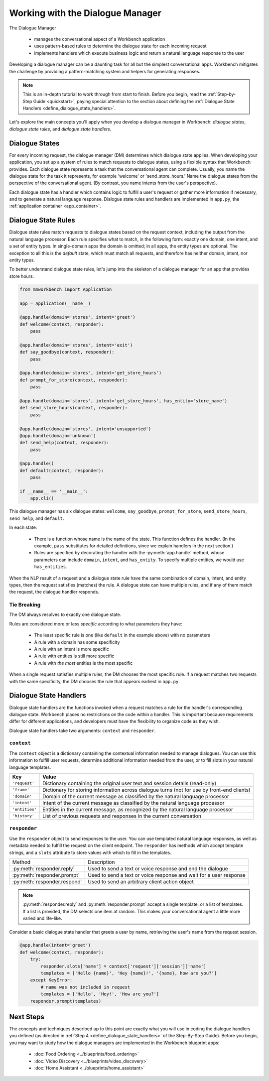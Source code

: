 Working with the Dialogue Manager
=================================

The Dialogue Manager

 - manages the conversational aspect of a Workbench application
 - uses pattern-based rules to determine the dialogue state for each incoming request
 - implements handlers which execute business logic and return a natural language response to the user

Developing a dialogue manager can be a daunting task for all but the simplest conversational apps. Workbench mitigates the challenge by providing a pattern-matching system and helpers for generating responses.

.. note::

    This is an in-depth tutorial to work through from start to finish. Before you begin, read the :ref:`Step-by-Step Guide <quickstart>`, paying special attention to the section about defining the :ref:`Dialogue State Handlers <define_dialogue_state_handlers>`.

Let's explore the main concepts you'll apply when you develop a dialogue manager in Workbench: *dialogue states*, *dialogue state rules*, and *dialogue state handlers*.

Dialogue States
---------------

For every incoming request, the dialogue manager (DM) determines which dialogue state applies. When developing your application, you set up a system of rules to match requests to dialogue states, using a flexible syntax that Workbench provides. Each dialogue state represents a task that the conversational agent can complete. Usually, you name the dialogue state for the task it represents, for example 'welcome' or 'send_store_hours.' Name the dialogue states from the perspective of the conversational agent. (By contrast, you name intents from the user's perspective).

Each dialogue state has a handler which contains logic to fulfill a user's request or gather more information if necessary, and to generate a natural language response. Dialogue state rules and handlers are implemented in ``app.py``, the :ref:`application container <app_container>`.

Dialogue State Rules
--------------------

Dialogue state rules match requests to dialogue states based on the request context, including the output from the natural language processor. Each rule specifies what to match, in the following form: exactly one domain, one intent, and a set of entity types. In single-domain apps the domain is omitted; in all apps, the entity types are optional. The exception to all this is the `default` state, which must match all requests, and therefore has neither domain, intent, nor entity types.

To better understand dialogue state rules, let's jump into the skeleton of a dialogue manager for an app that provides store hours.

.. code:: python

  from mmworkbench import Application

  app = Application(__name__)

  @app.handle(domain='stores', intent='greet')
  def welcome(context, responder):
      pass

  @app.handle(domain='stores', intent='exit')
  def say_goodbye(context, responder):
      pass

  @app.handle(domain='stores', intent='get_store_hours')
  def prompt_for_store(context, responder):
      pass

  @app.handle(domain='stores', intent='get_store_hours', has_entity='store_name')
  def send_store_hours(context, responder):
      pass

  @app.handle(domain='stores', intent='unsupported')
  @app.handle(domain='unknown')
  def send_help(context, responder):
      pass

  @app.handle()
  def default(context, responder):
      pass

  if __name__ == '__main__':
      app.cli()


This dialogue manager has six dialogue states: ``welcome``, ``say_goodbye``, ``prompt_for_store``, ``send_store_hours``, ``send_help``, and ``default``.

In each state:

 - There is a function whose name is the name of the state. This function defines the handler. (In the example, ``pass`` substitutes for detailed definitions, since we explain handlers in the next section.)

 - Rules are specified by decorating the handler with the :py:meth:`app.handle` method, whose parameters can include ``domain``, ``intent``, and ``has_entity``. To specify multiple entities, we would use ``has_entities``.

When the NLP result of a request and a dialogue state rule have the same combination of domain, intent, and entity types, then the request satisfies (matches) the rule. A dialogue state can have multiple rules, and if any of them match the request, the dialogue handler responds.

Tie Breaking
^^^^^^^^^^^^

The DM always resolves to exactly one dialogue state.

Rules are considered more or less *specific* according to what parameters they have:

 - The least specific rule is one (like ``default`` in the example above) with no parameters
 - A rule with a domain has some specificity
 - A rule with an intent is more specific
 - A rule with entities is still more specific
 - A rule with *the most* entities is the most specific

When a single request satisfies multiple rules, the DM chooses the most specific rule. If a request matches two requests with the same specificity, the DM chooses the rule that appears earliest in ``app.py``.

Dialogue State Handlers
-----------------------

Dialogue state handlers are the functions invoked when a request matches a rule for the handler's corresponding dialogue state. Workbench places no restrictions on the code within a handler. This is important because requirements differ for different applications, and developers must have the flexibility to organize code as they wish.

Dialogue state handlers take two arguments: ``context`` and ``responder``.

``context``
^^^^^^^^^^^

The ``context`` object is a dictionary containing the contextual information needed to manage dialogues. You can use this information to fulfill user requests, determine additional information needed from the user, or to fill slots in your natural language templates.

+----------------+-------------------------------------------------------------------------------+
| Key            | Value                                                                         |
+================+===============================================================================+
| ``'request'``  | Dictionary containing the original user text and session details (read-only)  |
+----------------+-------------------------------------------------------------------------------+
| ``'frame'``    | Dictionary for storing information across dialogue turns                      |
|                | (not for use by front-end clients)                                            |
+----------------+-------------------------------------------------------------------------------+
| ``'domain'``   | Domain of the current message as classified by the natural                    |
|                | language processor                                                            |
+----------------+-------------------------------------------------------------------------------+
| ``'intent'``   | Intent of the current message as classified by the natural                    |
|                | language processor                                                            |
+----------------+-------------------------------------------------------------------------------+
| ``'entities'`` | Entities in the current message, as recognized by the natural                 |
|                | language processor                                                            |
+----------------+-------------------------------------------------------------------------------+
| ``'history'``  | List of previous requests and responses in the                                |
|                | current conversation                                                          |
+----------------+-------------------------------------------------------------------------------+

``responder``
^^^^^^^^^^^^^

Use the ``responder`` object to send responses to the user. You can use templated natural language responses, as well as metadata needed to fulfill the request on the client endpoint. The ``responder`` has methods which accept template strings, and a ``slots`` attribute to store values with which to fill in the templates.

+------------------------------+-----------------------------------------------------------------+
| Method                       | Description                                                     |
+------------------------------+-----------------------------------------------------------------+
| :py:meth:`responder.reply`   | Used to send a text or voice response and end the dialogue      |
+------------------------------+-----------------------------------------------------------------+
| :py:meth:`responder.prompt`  | Used to send a text or voice response and wait for a            |
|                              | user response                                                   |
+------------------------------+-----------------------------------------------------------------+
| :py:meth:`responder.respond` | Used to send an arbitrary client action object                  |
+------------------------------+-----------------------------------------------------------------+

.. note::

   :py:meth:`responder.reply` and :py:meth:`responder.prompt` accept a single template, or a list of templates. If a list is provided, the DM selects one item at random. This makes your conversational agent a little more varied and life-like.

Consider a basic dialogue state handler that greets a user by name, retrieving the user's name from the request session.

.. code:: python

  @app.handle(intent='greet')
  def welcome(context, responder):
      try:
          responder.slots['name'] = context['request']['session']['name']
          templates = ['Hello {name}', 'Hey {name}!', '{name}, how are you?']
      except KeyError:
          # name was not included in request
          templates = ['Hello', 'Hey!', 'How are you?']
      responder.prompt(templates)


Next Steps
----------

The concepts and techniques described up to this point are exactly what you will use in coding the dialogue handlers you defined (as directed in :ref:`Step 4 <define_dialogue_state_handlers>` of the Step-By-Step Guide). Before you begin, you may want to study how the dialogue managers are implemented in the Workbench blueprint apps:

 - :doc:`Food Ordering <../blueprints/food_ordering>`
 - :doc:`Video Discovery <../blueprints/video_discovery>`
 - :doc:`Home Assistant <../blueprints/home_assistant>`

